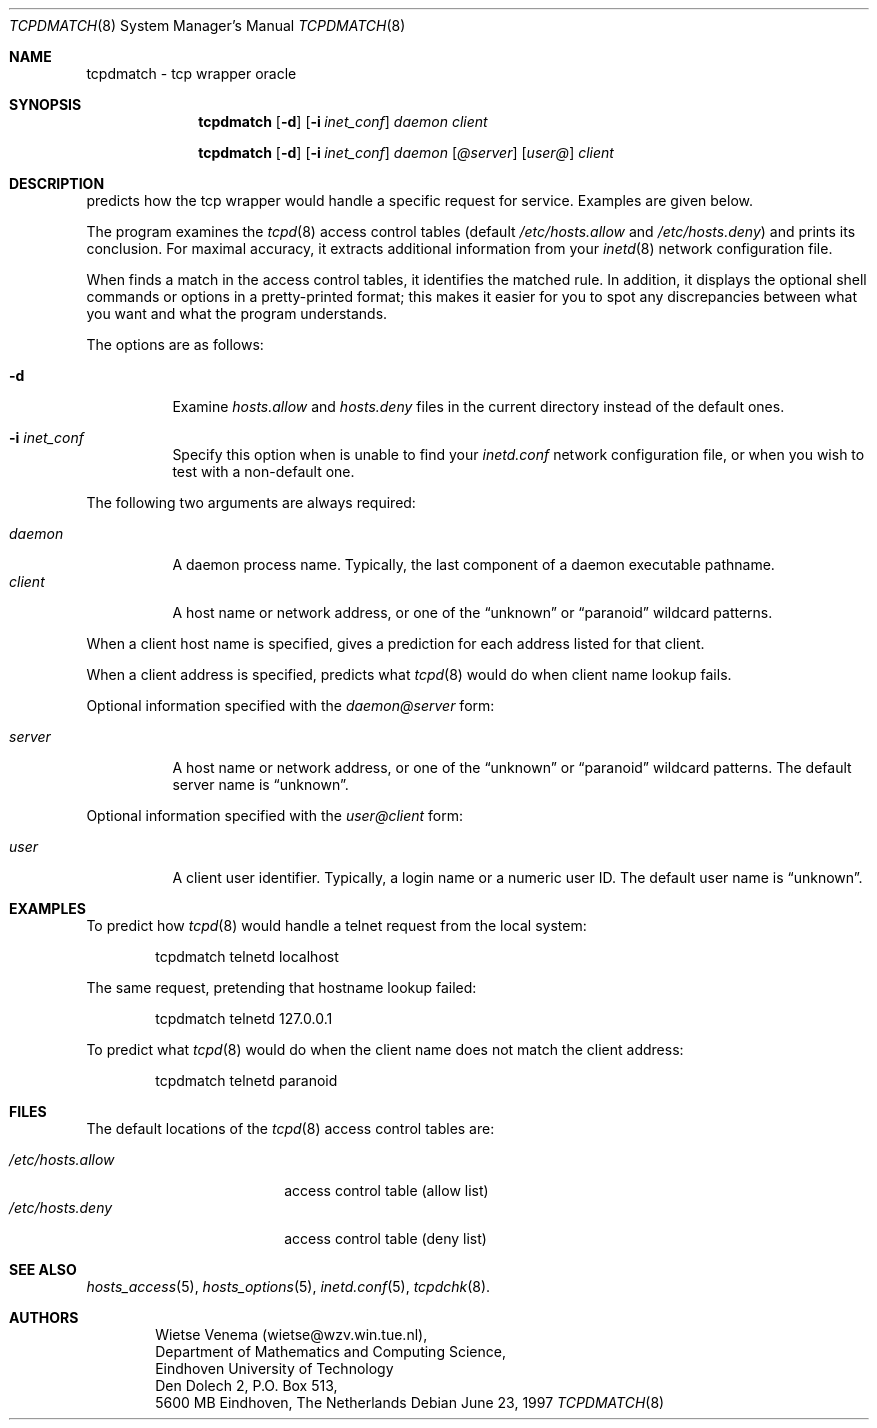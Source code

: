 .\"	$OpenBSD: tcpdmatch.8,v 1.9 2001/08/02 18:37:34 mpech Exp $
.\"
.\" Copyright (c) 1997, Jason Downs.  All rights reserved.
.\"
.\" Redistribution and use in source and binary forms, with or without
.\" modification, are permitted provided that the following conditions
.\" are met:
.\" 1. Redistributions of source code must retain the above copyright
.\"    notice, this list of conditions and the following disclaimer.
.\" 2. Redistributions in binary form must reproduce the above copyright
.\"    notice, this list of conditions and the following disclaimer in the
.\"    documentation and/or other materials provided with the distribution.
.\" 3. All advertising materials mentioning features or use of this software
.\"    must display the following acknowledgement:
.\"      This product includes software developed by Jason Downs for the
.\"      OpenBSD system.
.\" 4. Neither the name(s) of the author(s) nor the name OpenBSD
.\"    may be used to endorse or promote products derived from this software
.\"    without specific prior written permission.
.\"
.\" THIS SOFTWARE IS PROVIDED BY THE AUTHOR(S) ``AS IS'' AND ANY EXPRESS
.\" OR IMPLIED WARRANTIES, INCLUDING, BUT NOT LIMITED TO, THE IMPLIED
.\" WARRANTIES OF MERCHANTABILITY AND FITNESS FOR A PARTICULAR PURPOSE ARE
.\" DISCLAIMED.  IN NO EVENT SHALL THE AUTHOR(S) BE LIABLE FOR ANY DIRECT,
.\" INDIRECT, INCIDENTAL, SPECIAL, EXEMPLARY, OR CONSEQUENTIAL DAMAGES
.\" (INCLUDING, BUT NOT LIMITED TO, PROCUREMENT OF SUBSTITUTE GOODS OR
.\" SERVICES; LOSS OF USE, DATA, OR PROFITS; OR BUSINESS INTERRUPTION) HOWEVER
.\" CAUSED AND ON ANY THEORY OF LIABILITY, WHETHER IN CONTRACT, STRICT
.\" LIABILITY, OR TORT (INCLUDING NEGLIGENCE OR OTHERWISE) ARISING IN ANY WAY
.\" OUT OF THE USE OF THIS SOFTWARE, EVEN IF ADVISED OF THE POSSIBILITY OF
.\" SUCH DAMAGE.
.\"
.Dd June 23, 1997
.Dt TCPDMATCH 8
.Os
.Sh NAME
tcpdmatch \- tcp wrapper oracle
.Sh SYNOPSIS
.Nm tcpdmatch
.Op Fl d
.Op Fl i Ar inet_conf
.Ar daemon
.Ar client
.Pp
.Nm tcpdmatch
.Op Fl d
.Op Fl i Ar inet_conf
.Ar daemon Op Ar @server
.Op Ar user@
.Ar client
.Sh DESCRIPTION
.Nm
predicts how the tcp wrapper would handle a specific request for service.
Examples are given below.
.Pp
The program examines the
.Xr tcpd 8
access control tables (default
.Pa /etc/hosts.allow
and
.Pa /etc/hosts.deny )
and prints its conclusion.
For maximal accuracy, it extracts additional information from your
.Xr inetd 8
network configuration file.
.Pp
When
.Nm
finds a match in the access control tables, it identifies the matched rule.
In addition, it displays the optional
shell commands or options in a pretty-printed format; this makes it
easier for you to spot any discrepancies between what you want and what
the program understands.
.Pp
The options are as follows:
.Bl -tag -width Ds
.It Fl d
Examine
.Pa hosts.allow
and
.Pa hosts.deny
files in the current directory instead of the default ones.
.It Fl i Ar inet_conf
Specify this option when
.Nm
is unable to find your
.Pa inetd.conf
network configuration file, or when you wish to test with a non-default one.
.El
.Pp
The following two arguments are always required:
.Pp
.Bl -tag -width XXXXXX -compact
.It Ar daemon
A daemon process name.
Typically, the last component of a daemon executable pathname.
.It Ar client
A host name or network address, or one of the
.Dq unknown
or
.Dq paranoid
wildcard patterns.
.El
.Pp
When a client host name is specified,
.Nm
gives a prediction for each address listed for that client.
.Pp
When a client address is specified,
.Nm
predicts what
.Xr tcpd 8
would do when client name lookup fails.
.Pp
Optional information specified with the
.Ar daemon@server
form:
.Pp
.Bl -tag -width XXXXXX -compact
.It Ar server
A host name or network address, or one of the
.Dq unknown
or
.Dq paranoid
wildcard patterns.
The default server name is
.Dq unknown .
.El
.Pp
Optional information specified with the
.Ar user@client
form:
.Pp
.Bl -tag -width XXXXXX -compact
.It Ar user
A client user identifier.
Typically, a login name or a numeric user ID.
The default user name is
.Dq unknown .
.El
.Sh EXAMPLES
To predict how
.Xr tcpd 8
would handle a telnet request from the local system:
.Pp
.Bd -unfilled -offset indent
tcpdmatch telnetd localhost
.Ed
.Pp
The same request, pretending that hostname lookup failed:
.Pp
.Bd -unfilled -offset indent
tcpdmatch telnetd 127.0.0.1
.Ed
.Pp
To predict what
.Xr tcpd 8
would do when the client name does not match the client address:
.Pp
.Bd -unfilled -offset indent
tcpdmatch telnetd paranoid
.Ed
.\" .Pp
.\" On some systems, daemon names have no `in.' prefix, or
.\" .Nm tcpdmatch\
.\" may need some help to locate the inetd configuration file.
.Sh FILES
The default locations of the
.Xr tcpd 8
access control tables are:
.Pp
.Bl -tag -width /etc/hosts.allow -compact
.It Pa /etc/hosts.allow
access control table (allow list)
.It Pa /etc/hosts.deny
access control table (deny list)
.El
.Sh SEE ALSO
.Xr hosts_access 5 ,
.Xr hosts_options 5 ,
.Xr inetd.conf 5 ,
.Xr tcpdchk 8 .
.Sh AUTHORS
.Bd -unfilled -offset indent
Wietse Venema (wietse@wzv.win.tue.nl),
Department of Mathematics and Computing Science,
Eindhoven University of Technology
Den Dolech 2, P.O. Box 513,
5600 MB Eindhoven, The Netherlands
.Ed
\" @(#) tcpdmatch.8 1.5 96/02/11 17:01:35
